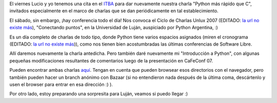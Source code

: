 .. title: Viernes y sábado, charlas
.. date: 2007-10-29 07:59:34
.. tags: charla, presentaciones, Luján, Unlux, sorpresa

El viernes Lucio y yo tenemos una cita en el `ITBA <http://www.itba.edu.ar/index.php>`_ para dar nuevamente nuestra charla "Python más rápido que C", invitados especialmente en el marco de charlas que se dan periódicamente en tal establecimiento.

El sábado, sin embargo, ¡hay conferencia todo el día! Nos convoca el Ciclo de Charlas Unlux 2007 (EDITADO: `la url no existe más <http://unlux.com.ar/index.php?option=com_content&task=view&id=11&Itemid=22>`__), "Conectando puntos", en la Universidad de Luján, auspiciado por Python Argentina, :)

.. image:: /images/unlux.jpg

Es un día completo de charlas de todo tipo, donde Python tiene varios espacios asignados (miren el cronograma (EDITADO: `la url no existe más <http://unlux.com.ar/index.php?option=com_content&task=view&id=14&Itemid=24>`__)), como nos tienen bien acostumbradas las últimas conferencias de Software Libre.

Allí daremos nuevamente la charla antedicha. Pero también daré nuevamente mi "Introducción a Python", con algunas pequeñas modificaciones resultantes de comentarios luego de la presentación en CaFeConf 07.

Pueden encontrar ambas charlas `aquí <http://www.taniquetil.com.ar/homedevel/presents/>`_. Tengan en cuenta que pueden browsear esos directorios con el navegador, pero también pueden hacer un branch anónimo con Bazaar (si no entendieron nada después de la última coma, descártenlo y usen el browser para entrar en esa dirección :) ).

Por otro lado, estoy preparando una sorpresita para Luján, veamos si puedo llegar :)
